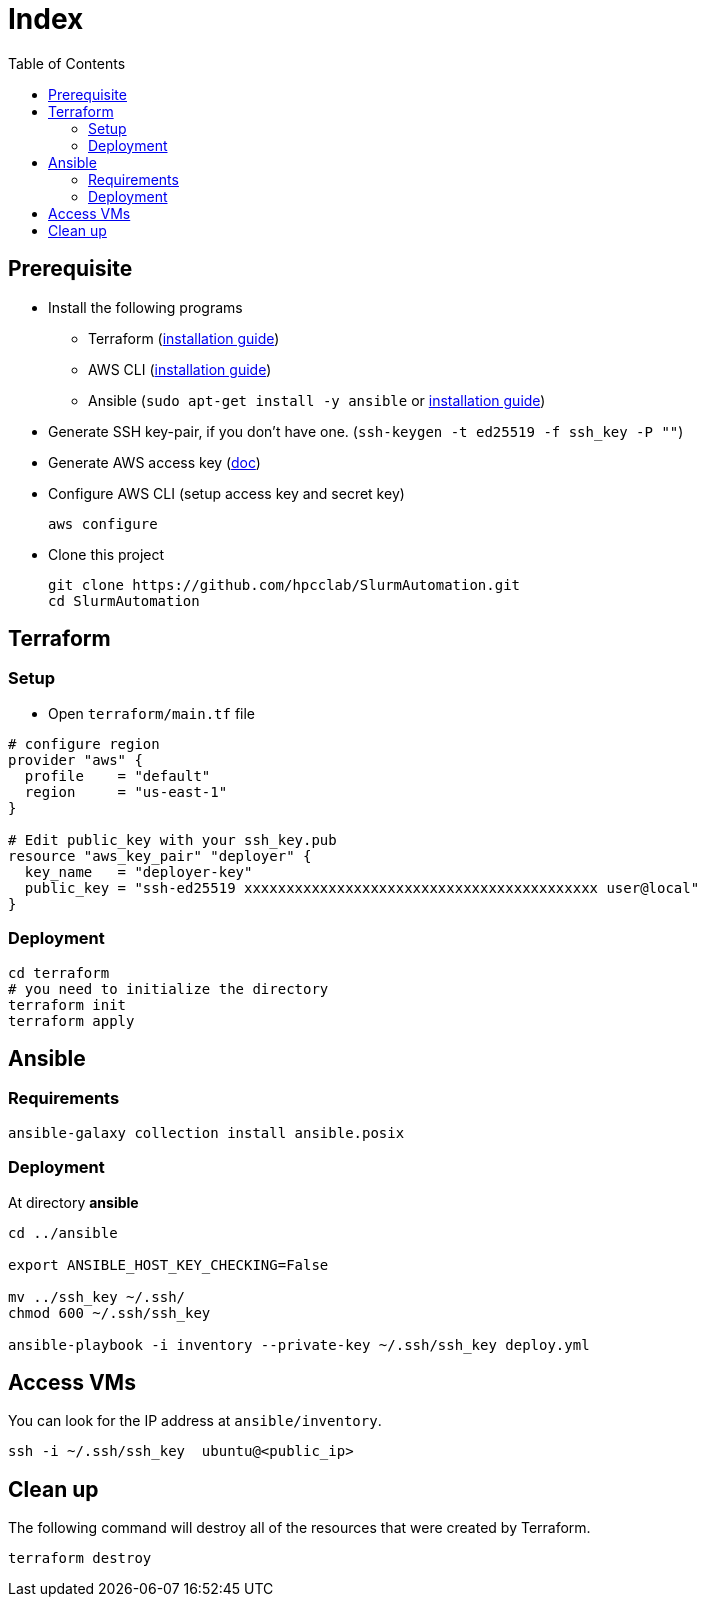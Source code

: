 = Index
:toc:
:toc-placement: preamble
:toclevels: 2


// Need some preamble to get TOC:
{empty}

== Prerequisite
* Install the following programs
** Terraform (link:https://learn.hashicorp.com/tutorials/terraform/install-cli?in=terraform/aws-get-started[installation guide])
** AWS CLI (https://docs.aws.amazon.com/cli/latest/userguide/getting-started-install.html[installation guide])
** Ansible (`sudo apt-get install -y ansible` or link:https://docs.ansible.com/ansible/latest/installation_guide/intro_installation.html#installing-ansible-on-ubuntu[installation guide])
* Generate SSH key-pair, if you don't have one. (`ssh-keygen -t ed25519 -f ssh_key -P ""`)
* Generate AWS access key (link:https://docs.aws.amazon.com/IAM/latest/UserGuide/id_credentials_access-keys.html[doc])
* Configure AWS CLI (setup access key and secret key)
+
[source,bash]
----
aws configure
----

* Clone this project
+
[source,bash]
----
git clone https://github.com/hpcclab/SlurmAutomation.git
cd SlurmAutomation
----

== Terraform
=== Setup
* Open `terraform/main.tf` file

[source,hcl-terraform]
----
# configure region
provider "aws" {
  profile    = "default"
  region     = "us-east-1"
}

# Edit public_key with your ssh_key.pub
resource "aws_key_pair" "deployer" {
  key_name   = "deployer-key"
  public_key = "ssh-ed25519 xxxxxxxxxxxxxxxxxxxxxxxxxxxxxxxxxxxxxxxxxx user@local"
}
----

=== Deployment
[source,bash]
----
cd terraform
# you need to initialize the directory
terraform init
terraform apply
----

== Ansible
=== Requirements
[source,bash]
----
ansible-galaxy collection install ansible.posix
----

=== Deployment
At directory **ansible**
[source,bash]
----
cd ../ansible

export ANSIBLE_HOST_KEY_CHECKING=False

mv ../ssh_key ~/.ssh/
chmod 600 ~/.ssh/ssh_key

ansible-playbook -i inventory --private-key ~/.ssh/ssh_key deploy.yml
----

== Access VMs

You can look for the IP address at `ansible/inventory`.

[source,bash]
----
ssh -i ~/.ssh/ssh_key  ubuntu@<public_ip>
----


== Clean up

The following command will destroy all of the resources that were created by Terraform.

[source,bash]
----
terraform destroy
----
